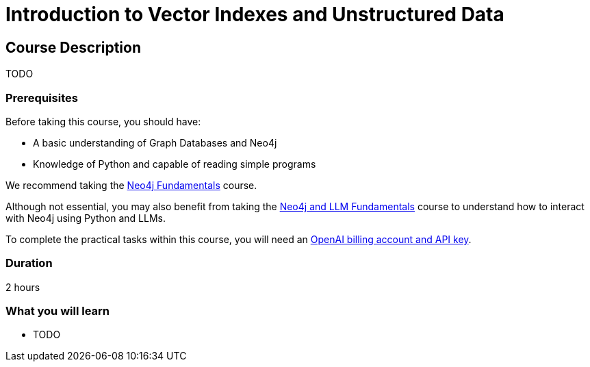 = Introduction to Vector Indexes and Unstructured Data
:categories: llms:2
:status: active
:next: llm-python-chatbot
:duration: 2 hours
:caption: Understand and search unstructured data using vector indexes
:usecase: blank-sandbox
:video: https://www.youtube.com/embed/vVCHJFa01gA
:key-points: Neo4j and LMMs, Unstructured Data, Vector Indexes

== Course Description

TODO

=== Prerequisites

Before taking this course, you should have:

* A basic understanding of Graph Databases and Neo4j
* Knowledge of Python and capable of reading simple programs

We recommend taking the link:/courses/neo4j-fundamentals/[Neo4j Fundamentals^] course.

Although not essential, you may also benefit from taking the link:/courses/app-python/[Neo4j and LLM Fundamentals^] course to understand how to interact with Neo4j using Python and LLMs.

To complete the practical tasks within this course, you will need an link:https://platform.openai.com[OpenAI billing account and API key^].


=== Duration

{duration}


=== What you will learn

* TODO
